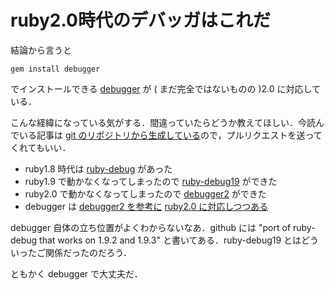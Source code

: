 * ruby2.0時代のデバッガはこれだ

結論から言うと
: gem install debugger
でインストールできる [[https://github.com/cldwalker/debugger][debugger]] が ( まだ完全ではないものの )2.0 に対応している．

こんな経緯になっている気がする．間違っていたらどうか教えてほしい．今読んでいる記事は [[https://github.com/niku/nikulog/blob/master/diary/2013/08/02/ruby2.0%E6%99%82%E4%BB%A3%E3%81%AE%E3%83%87%E3%83%90%E3%83%83%E3%82%AC%E3%81%AF%E3%81%93%E3%82%8C%E3%81%A0.org][git のリポジトリから生成している]]ので，プルリクエストを送ってくれてもいい．

- ruby1.8 時代は [[http://rubygems.org/gems/ruby-debug][ruby-debug]] があった
- ruby1.9 で動かなくなってしまったので [[http://rubygems.org/gems/ruby-debug19][ruby-debug19]] ができた
- ruby2.0 で動かなくなってしまったので [[http://rubygems.org/gems/debugger2][debugger2]] ができた
- debugger は [[https://github.com/cldwalker/debugger/issues/69][debugger2 を参考に]] [[https://github.com/cldwalker/debugger/issues/47][ruby2.0 に対応しつつある]]

debugger 自体の立ち位置がよくわからないなあ．github には "port of ruby-debug that works on 1.9.2 and 1.9.3" と書いてある．ruby-debug19 とはどういったご関係だったのだろう．

ともかく debugger で大丈夫だ．

